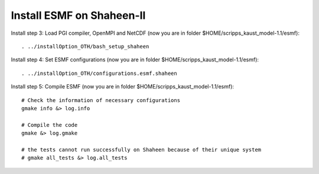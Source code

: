 ##########################
Install ESMF on Shaheen-II
##########################

Install step 3: Load PGI compiler, OpenMPI and NetCDF (now you are in folder
$HOME/scripps_kaust_model-1.1/esmf)::

    . ../installOption_OTH/bash_setup_shaheen

Install step 4: Set ESMF configurations (now you are in folder
$HOME/scripps_kaust_model-1.1/esmf)::

    . ../installOption_OTH/configurations.esmf.shaheen

Install step 5: Compile ESMF (now you are in folder
$HOME/scripps_kaust_model-1.1/esmf)::

    # Check the information of necessary configurations
    gmake info &> log.info

    # Compile the code
    gmake &> log.gmake

    # the tests cannot run successfully on Shaheen because of their unique system
    # gmake all_tests &> log.all_tests
